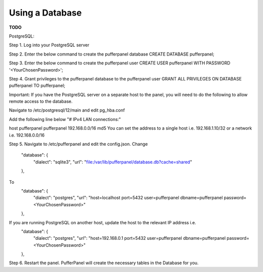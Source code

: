 Using a Database
================

**TODO**

PostgreSQL:

Step 1. Log into your PostgreSQL server  

Step 2. Enter the below command to create the pufferpanel database
CREATE DATABASE pufferpanel;

Step 3. Enter the below command to create the pufferpanel user
CREATE USER pufferpanel WITH PASSWORD '<YourChosenPassword>';

Step 4. Grant privileges to the pufferpanel database to the pufferpanel user
GRANT ALL PRIVILEGES ON DATABASE pufferpanel TO pufferpanel;

Important: If you have the PostgreSQL server on a separate host to the panel, you will need to do the following to allow remote access to the database.

Navigate to /etc/postgresql/12/main and edit pg_hba.conf

Add the following line below "# IPv4 LAN connections:"  

host    pufferpanel     pufferpanel     192.168.0.0/16           md5
You can set the address to a single host i.e. 192.168.1.10/32 or a network i.e. 192.168.0.0/16

Step 5. Navigate to /etc/pufferpanel and edit the config.json. 
Change
    "database": {
      "dialect": "sqlite3",
      "url": "file:/var/lib/pufferpanel/database.db?cache=shared"
    },
To
    "database": {
      "dialect": "postgres",
      "url": "host=localhost port=5432 user=pufferpanel dbname=pufferpanel password=<YourChosenPassword>"
    },
If you are running PostgreSQL on another host, update the host to the relevant IP address i.e.
    "database": {
      "dialect": "postgres",
      "url": "host=192.168.0.1 port=5432 user=pufferpanel dbname=pufferpanel password=<YourChosenPassword>"
    },
    
Step 6. Restart the panel. PufferPanel will create the necessary tables in the Database for you.




